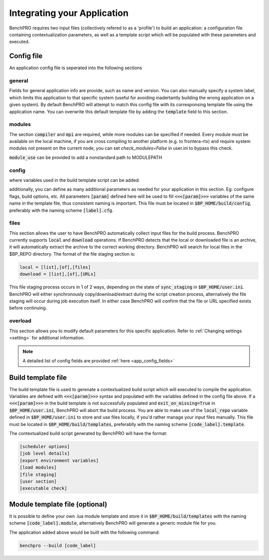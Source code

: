 =============================
Integrating your Application
=============================

BenchPRO requires two input files (collectively refered to as a 'profile') to build an application: a configuration file containing contextualization parameters, as well as a template script which will be populated with these parameters and executed.

Config file
-----------

An application config file is seperated into the following sections

general
^^^^^^^
Fields for general application info are provide, such as name and version. You can also manually specify a system label, which limits this application to that specific system (useful for avoiding inadertantly building the wrong application on a given system). By default BenchPRO will attempt to match this config file with its corresponsing template file using the application name. You can overwrite this default template file by adding the :code:`template` field to this section.

modules
^^^^^^^
The section  :code:`compiler` and :code:`mpi` are required, while more modules can be specified if needed. Every module must be available on the local machine, if you are cross compiling to another platform (e.g. to frontera-rtx) and require system modules not present on the current node, you can set `check_modules=False` in user.ini to bypass this check.

:code:`module_use` can be provided to add a nonstandard path to MODULEPATH

config
^^^^^^
where variables used in the build template script can be added.

additionally, you can define as many additional parameters as needed for your application in this section. Eg: configure flags, build options, etc. All parameters :code:`[param]` defined here will be used to fill :code:`<<<[param]>>>` variables of the same name in the template file, thus consistent naming is important.
This file must be located in :code:`$BP_HOME/build/config`, preferably with the naming scheme :code:`[label].cfg`.

files
^^^^^
This section allows the user to have BenchPRO automatically collect input files for the build process. BenchPRO currently supports :code:`local` and :code:`download` operations. If BenchPRO detects that the local or downloaded file is an archive, it will automatically extract the archive to the correct working directory. BenchPRO will search for local files in the $BP_REPO directory. The format of the file staging section is:

.. code-block::

    local = [list],[of],[files]
    download = [list],[of],[URLs]

This file staging process occurs in 1 of 2 ways, depending on the state of :code:`sync_staging` in :code:`$BP_HOME/user.ini`. BenchPRO will either synchronously copy/download/extract during the script creation process, alternatively the file staging will occur during job execution itself. In either case BenchPRO will confirm that the file or URL specified exists before continuing. 


overload
^^^^^^^^

This section allows you to modify default parameters for this specific application. Refer to :ref:`Changing settings <setting>` for additional information.


.. note::
   
   A detailed list of config fields are provided :ref:`here <app_config_fields>`

Build template file
-------------------

The build template file is used to gerenate a contextualized build script which will executed to compile the application. Variables are defined with :code:`<<<[param]>>>` syntax and populated with the variables defined in the config file above. If a :code:`<<<[param]>>>` in the build template is not successfully populated and :code:`exit_on_missing=True` in :code:`$BP_HOME/user.ini`, BenchPRO will abort the build process. You are able to make use of the :code:`local_repo` variable defined in :code:`$BP_HOME/user.ini` to store and use files locally, if you'd rather manage your input files manually. This file must be located in :code:`$BP_HOME/build/templates`, preferablly with the naming scheme :code:`[code_label].template`.

The contextualized build script generated by BenchPRO will have the format:

.. code-block::

    [scheduler options]
    [job level details]
    [export environment variables]
    [load modules]
    [file staging]
    [user section]
    [executable check]

Module template file (optional)
-------------------------------

It is possible to define your own .lua module template and store it in :code:`$BP_HOME/build/templates` with the naming scheme :code:`[code_label].module`, alternatively BenchPRO will generate a generic module file for you.

The application added above would be built with the following command:

.. code-block::

    benchpro --build [code_label]

